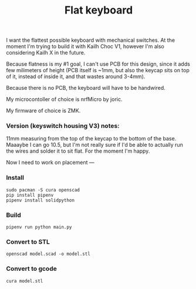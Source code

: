 #+TITLE: Flat keyboard
I want the flattest possible keyboard with mechanical switches. At the moment I'm trying to build it with Kailh Choc V1, however I'm also considering Kailh X in the future.

Because flatness is my #1 goal, I can't use PCB for this design, since it adds few milimeters of height (PCB itself is ~1mm, but also the keycap sits on top of it, instead of inside it, and that wastes around 3-4mm).

Because there is no PCB, the keyboard will have to be handwired.

My microcontoller of choice is nrfMicro by joric.

My firmware of choice is ZMK.


*** Version (keyswitch housing V3) notes:
[[file:./photos/screenshot-2021-04-07_01:09:41_V3.png]]
[[file:./photos/IMG_20210407_012550_V3.jpg]]
11mm measuring from the top of the keycap to the bottom of the base. Maaaybe I can go 10.5, but I'm not really sure if I'd be able to actually run the wires and solder it to sit flat.
For the moment I'm happy.

Now I need to work on placement
---
*** Install
#+begin_src shell
sudo pacman -S cura openscad
pip install pipenv
pipenv install solidpython
#+end_src

*** Build
#+begin_src shell
pipenv run python main.py
#+end_src
  
*** Convert to STL
#+begin_src shell
openscad model.scad -o model.stl
#+end_src

*** Convert to gcode
#+begin_src shell
cura model.stl
#+end_src

